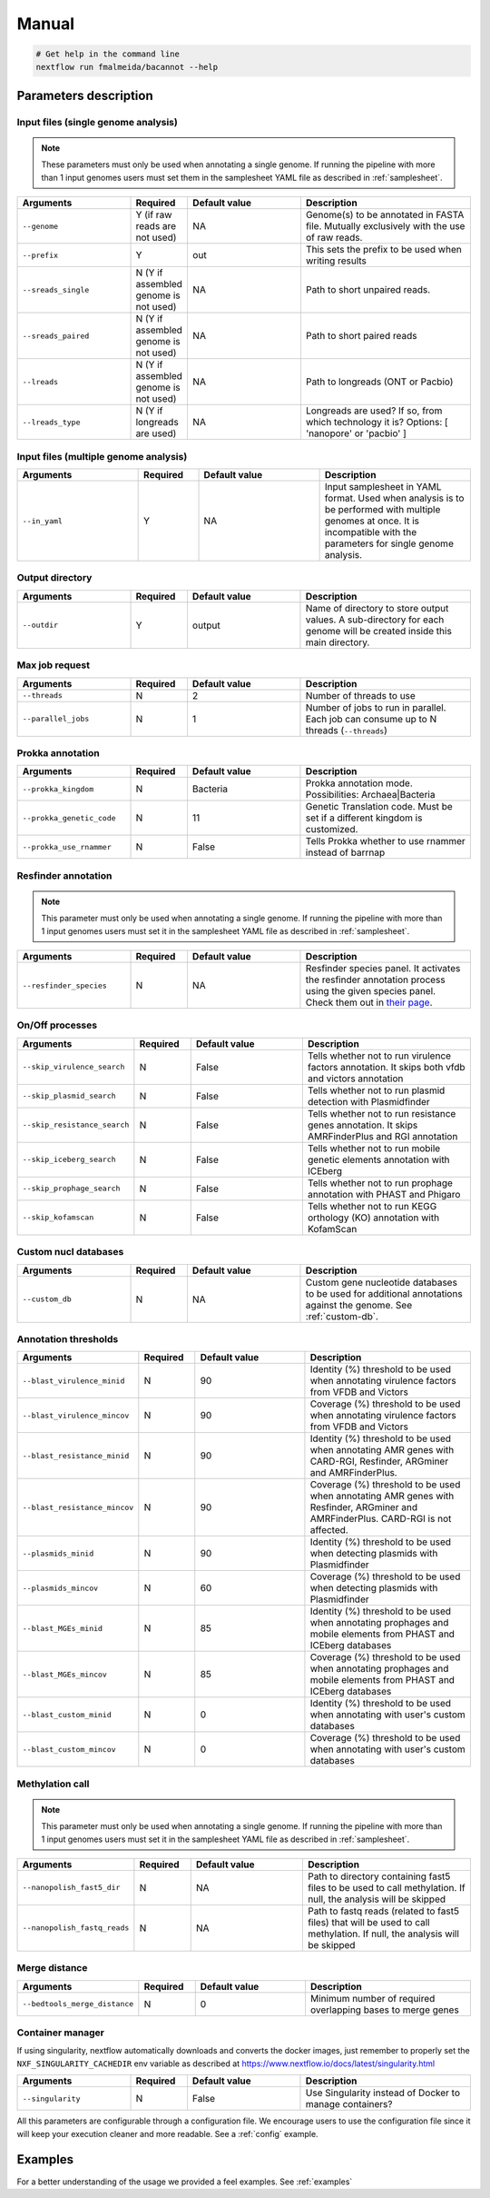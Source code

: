.. _manual:

Manual
======

.. code-block:: bash

  # Get help in the command line
  nextflow run fmalmeida/bacannot --help

Parameters description
^^^^^^^^^^^^^^^^^^^^^^

Input files (single genome analysis)
""""""""""""""""""""""""""""""""""""

.. note::

  These parameters must only be used when annotating a single genome. If running the pipeline with more than 1 input
  genomes users must set them in the samplesheet YAML file as described in :ref:`samplesheet`.

.. list-table::
   :widths: 20 10 20 30
   :header-rows: 1

   * - Arguments
     - Required
     - Default value
     - Description

   * - ``--genome``
     - Y (if raw reads are not used)
     - NA
     - Genome(s) to be annotated in FASTA file. Mutually exclusively with the use of raw reads.

   * - ``--prefix``
     - Y
     - out
     - This sets the prefix to be used when writing results

   * - ``--sreads_single``
     - N (Y if assembled genome is not used)
     - NA
     - Path to short unpaired reads.

   * - ``--sreads_paired``
     - N (Y if assembled genome is not used)
     - NA
     - Path to short paired reads

   * - ``--lreads``
     - N (Y if assembled genome is not used)
     - NA
     - Path to longreads (ONT or Pacbio)

   * - ``--lreads_type``
     - N (Y if longreads are used)
     - NA
     - Longreads are used? If so, from which technology it is? Options: [ 'nanopore' or 'pacbio' ]

Input files (multiple genome analysis)
""""""""""""""""""""""""""""""""""""""

.. list-table::
   :widths: 20 10 20 25
   :header-rows: 1

   * - Arguments
     - Required
     - Default value
     - Description

   * - ``--in_yaml``
     - Y
     - NA
     - Input samplesheet in YAML format. Used when analysis is to be performed with multiple genomes at once. It is incompatible with the parameters for single genome analysis.

Output directory
""""""""""""""""

.. list-table::
   :widths: 20 10 20 30
   :header-rows: 1

   * - Arguments
     - Required
     - Default value
     - Description

   * - ``--outdir``
     - Y
     - output
     - Name of directory to store output values. A sub-directory for each
       genome will be created inside this main directory.

Max job request
"""""""""""""""

.. list-table::
   :widths: 20 10 20 30
   :header-rows: 1

   * - Arguments
     - Required
     - Default value
     - Description

   * - ``--threads``
     - N
     - 2
     - Number of threads to use

   * - ``--parallel_jobs``
     - N
     - 1
     - Number of jobs to run in parallel. Each job can consume up to N threads (``--threads``)

Prokka annotation
"""""""""""""""""

.. list-table::
   :widths: 20 10 20 30
   :header-rows: 1

   * - Arguments
     - Required
     - Default value
     - Description

   * - ``--prokka_kingdom``
     - N
     - Bacteria
     - Prokka annotation mode. Possibilities: Archaea|Bacteria

   * - ``--prokka_genetic_code``
     - N
     - 11
     - Genetic Translation code. Must be set if a different kingdom is customized.

   * - ``--prokka_use_rnammer``
     - N
     - False
     - Tells Prokka whether to use rnammer instead of barrnap

Resfinder annotation
""""""""""""""""""""

.. note::

  This parameter must only be used when annotating a single genome. If running the pipeline with more than 1 input
  genomes users must set it in the samplesheet YAML file as described in :ref:`samplesheet`.

.. list-table::
   :widths: 20 10 20 30
   :header-rows: 1

   * - Arguments
     - Required
     - Default value
     - Description

   * - ``--resfinder_species``
     - N
     - NA
     - Resfinder species panel. It activates the resfinder annotation process using the given species panel. Check them out in `their page <https://cge.cbs.dtu.dk/services/ResFinder/>`_.

On/Off processes
""""""""""""""""

.. list-table::
   :widths: 20 10 20 30
   :header-rows: 1

   * - Arguments
     - Required
     - Default value
     - Description

   * - ``--skip_virulence_search``
     - N
     - False
     - Tells whether not to run virulence factors annotation. It skips both vfdb and victors annotation

   * - ``--skip_plasmid_search``
     - N
     - False
     - Tells whether not to run plasmid detection with Plasmidfinder

   * - ``--skip_resistance_search``
     - N
     - False
     - Tells whether not to run resistance genes annotation. It skips AMRFinderPlus and RGI annotation

   * - ``--skip_iceberg_search``
     - N
     - False
     - Tells whether not to run mobile genetic elements annotation with ICEberg

   * - ``--skip_prophage_search``
     - N
     - False
     - Tells whether not to run prophage annotation with PHAST and Phigaro

   * - ``--skip_kofamscan``
     - N
     - False
     - Tells whether not to run KEGG orthology (KO) annotation with KofamScan

Custom nucl databases
"""""""""""""""""""""

.. list-table::
   :widths: 20 10 20 30
   :header-rows: 1

   * - Arguments
     - Required
     - Default value
     - Description

   * - ``--custom_db``
     - N
     - NA
     - Custom gene nucleotide databases to be used for additional annotations against the genome. See :ref:`custom-db`.

Annotation thresholds
"""""""""""""""""""""

.. list-table::
   :widths: 20 10 20 30
   :header-rows: 1

   * - Arguments
     - Required
     - Default value
     - Description

   * - ``--blast_virulence_minid``
     - N
     - 90
     - Identity (%) threshold to be used when annotating virulence factors from VFDB and Victors

   * - ``--blast_virulence_mincov``
     - N
     - 90
     - Coverage (%) threshold to be used when annotating virulence factors from VFDB and Victors

   * - ``--blast_resistance_minid``
     - N
     - 90
     - Identity (%) threshold to be used when annotating AMR genes with CARD-RGI, Resfinder, ARGminer and AMRFinderPlus.

   * - ``--blast_resistance_mincov``
     - N
     - 90
     - Coverage (%) threshold to be used when annotating AMR genes with Resfinder, ARGminer and AMRFinderPlus. CARD-RGI is not affected.

   * - ``--plasmids_minid``
     - N
     - 90
     - Identity (%) threshold to be used when detecting plasmids with Plasmidfinder

   * - ``--plasmids_mincov``
     - N
     - 60
     - Coverage (%) threshold to be used when detecting plasmids with Plasmidfinder

   * - ``--blast_MGEs_minid``
     - N
     - 85
     - Identity (%) threshold to be used when annotating prophages and mobile elements from PHAST and ICEberg databases

   * - ``--blast_MGEs_mincov``
     - N
     - 85
     - Coverage (%) threshold to be used when annotating prophages and mobile elements from PHAST and ICEberg databases

   * - ``--blast_custom_minid``
     - N
     - 0
     - Identity (%) threshold to be used when annotating with user's custom databases

   * - ``--blast_custom_mincov``
     - N
     - 0
     - Coverage (%) threshold to be used when annotating with user's custom databases

Methylation call
""""""""""""""""

.. note::

  This parameter must only be used when annotating a single genome. If running the pipeline with more than 1 input
  genomes users must set it in the samplesheet YAML file as described in :ref:`samplesheet`.

.. list-table::
   :widths: 20 10 20 30
   :header-rows: 1

   * - Arguments
     - Required
     - Default value
     - Description

   * - ``--nanopolish_fast5_dir``
     - N
     - NA
     - Path to directory containing fast5 files to be used to call methylation. If null, the analysis will be skipped

   * - ``--nanopolish_fastq_reads``
     - N
     - NA
     - Path to fastq reads (related to fast5 files) that will be used to call methylation. If null, the analysis will be skipped

Merge distance
""""""""""""""

.. list-table::
   :widths: 20 10 20 30
   :header-rows: 1

   * - Arguments
     - Required
     - Default value
     - Description

   * - ``--bedtools_merge_distance``
     - N
     - 0
     - Minimum number of required overlapping bases to merge genes

Container manager
"""""""""""""""""

If using singularity, nextflow automatically downloads and converts the docker images, just remember to properly set the ``NXF_SINGULARITY_CACHEDIR`` env variable as described at https://www.nextflow.io/docs/latest/singularity.html

.. list-table::
   :widths: 20 10 20 30
   :header-rows: 1

   * - Arguments
     - Required
     - Default value
     - Description

   * - ``--singularity``
     - N
     - False
     - Use Singularity instead of Docker to manage containers?

All this parameters are configurable through a configuration file. We encourage users to use the configuration
file since it will keep your execution cleaner and more readable. See a :ref:`config` example.

Examples
^^^^^^^^

For a better understanding of the usage we provided a feel examples. See :ref:`examples`
